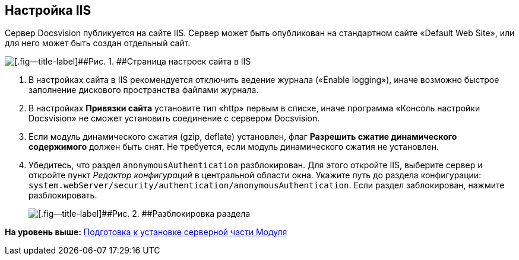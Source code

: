 [[ariaid-title1]]
== Настройка IIS

Сервер Docsvision публикуется на сайте IIS. Сервер может быть опубликован на стандартном сайте «Default Web Site», или для него может быть создан отдельный сайт.

image::img/IISsettingsPage.png[[.fig--title-label]##Рис. 1. ##Страница настроек сайта в IIS]

. В настройках сайта в IIS рекомендуется отключить ведение журнала («Enable logging»), иначе возможно быстрое заполнение дискового пространства файлами журнала.
. В настройках [.keyword .wintitle]*Привязки сайта* установите тип «http» первым в списке, иначе программа «Консоль настройки Docsvision» не сможет установить соединение с сервером Docsvision.
. Если модуль динамического сжатия (gzip, deflate) установлен, флаг [.ph .uicontrol]*Разрешить сжатие динамического содержимого* должен быть снят. Не требуется, если модуль динамического сжатия не установлен.
. Убедитесь, что раздел [.ph .filepath]`anonymousAuthentication` разблокирован. Для этого откройте IIS, выберите сервер и откройте пункт [.dfn .term]_Редактор конфигураций_ в центральной области окна. Укажите путь до раздела конфигурации: [.ph .filepath]`system.webServer/security/authentication/anonymousAuthentication`. Если раздел заблокирован, нажмите разблокировать.
+
image::img/unlockAnonymous.png[[.fig--title-label]##Рис. 2. ##Разблокировка раздела]

*На уровень выше:* xref:../topics/Prepareto_install.adoc[Подготовка к установке серверной части Модуля]
